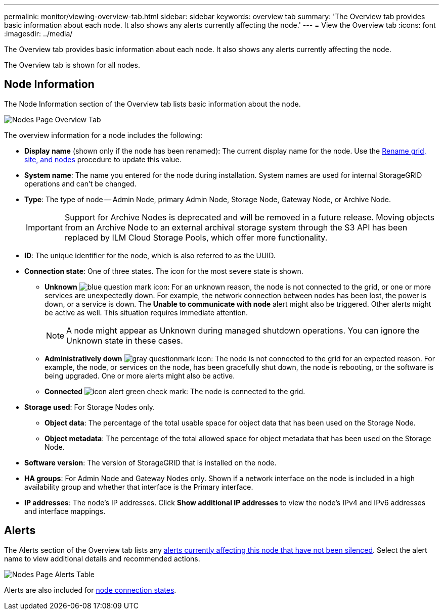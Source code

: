 ---
permalink: monitor/viewing-overview-tab.html
sidebar: sidebar
keywords: overview tab
summary: 'The Overview tab provides basic information about each node. It also shows any alerts currently affecting the node.'
---
= View the Overview tab
:icons: font
:imagesdir: ../media/

[.lead]
The Overview tab provides basic information about each node. It also shows any alerts currently affecting the node.

The Overview tab is shown for all nodes.

== Node Information

The Node Information section of the Overview tab lists basic information about the node.

image::../media/nodes_page_overview_tab.png[Nodes Page Overview Tab]

The overview information for a node includes the following:

* *Display name* (shown only if the node has been renamed): The current display name for the node. Use the link:../maintain/rename-grid-site-node-overview.html[Rename grid, site, and nodes] procedure to update this value.
* *System name*: The name you entered for the node during installation. System names are used for internal StorageGRID operations and can't be changed.
* *Type*: The type of node -- Admin Node, primary Admin Node, Storage Node, Gateway Node, or Archive Node.
+
IMPORTANT: Support for Archive Nodes is deprecated and will be removed in a future release. Moving objects from an Archive Node to an external archival storage system through the S3 API has been replaced by ILM Cloud Storage Pools, which offer more functionality. 

* *ID*: The unique identifier for the node, which is also referred to as the UUID.
* *Connection state*: One of three states. The icon for the most severe state is shown.
 ** *Unknown* image:../media/icon_alarm_blue_unknown.png[blue question mark icon]: For an unknown reason, the node is not connected to the grid, or one or more services are unexpectedly down. For example, the network connection between nodes has been lost, the power is down, or a service is down. The *Unable to communicate with node* alert might also be triggered. Other alerts might be active as well. This situation requires immediate attention.
+
NOTE: A node might appear as Unknown during managed shutdown operations. You can ignore the Unknown state in these cases.

 ** *Administratively down* image:../media/icon_alarm_gray_administratively_down.png[gray questionmark icon]: The node is not connected to the grid for an expected reason. For example, the node, or services on the node, has been gracefully shut down, the node is rebooting, or the software is being upgraded. One or more alerts might also be active.
 ** *Connected* image:../media/icon_alert_green_checkmark.png[icon alert green check mark]: The node is connected to the grid.
* *Storage used*: For Storage Nodes only.

** *Object data*: The percentage of the total usable space for object data that has been used on the Storage Node.
** *Object metadata*: The percentage of the total allowed space for object metadata that has been used on the Storage Node.

* *Software version*: The version of StorageGRID that is installed on the node.
* *HA groups*: For Admin Node and Gateway Nodes only. Shown if a network interface on the node is included in a high availability group and whether that interface is the Primary interface.
* *IP addresses*: The node's IP addresses. Click *Show additional IP addresses* to view the node's IPv4 and IPv6 addresses and interface mappings.

== Alerts

The Alerts section of the Overview tab lists any link:monitoring-system-health.html#view-current-and-resolved-alerts[alerts currently affecting this node that have not been silenced]. Select the alert name to view additional details and recommended actions.

image::../media/nodes_page_alerts_table.png[Nodes Page Alerts Table]

Alerts are also included for link:monitoring-system-health.html#monitor-node-connection-states[node connection states].